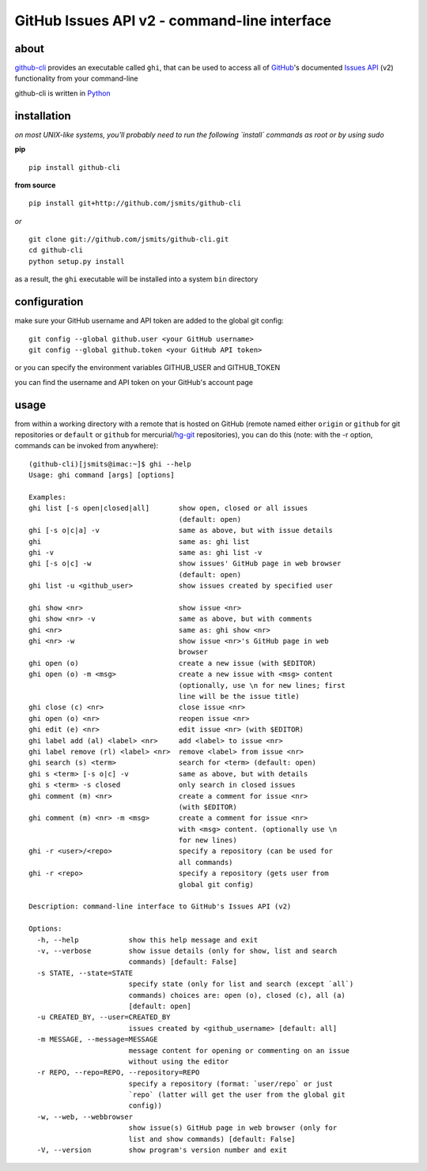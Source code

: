 =============================================
GitHub Issues API v2 - command-line interface
=============================================

about
*****
`github-cli <http://github-cli.readthedocs.org/>`_ provides an 
executable called ``ghi``, that can be used to access all of `GitHub 
<https://github.com/>`_'s documented `Issues API 
<http://develop.github.com/p/issues.html>`_ (v2) functionality from your 
command-line

github-cli is written in `Python <http://www.python.org/>`_

installation
************

*on most UNIX-like systems, you'll probably need to run the following 
`install` commands as root or by using sudo*

**pip**

::

  pip install github-cli

**from source**

::

  pip install git+http://github.com/jsmits/github-cli

*or*

::

  git clone git://github.com/jsmits/github-cli.git
  cd github-cli
  python setup.py install

as a result, the ``ghi`` executable will be installed into a system ``bin`` 
directory

configuration
*************
make sure your GitHub username and API token are added to the global git config::

  git config --global github.user <your GitHub username>
  git config --global github.token <your GitHub API token>

or you can specify the environment variables GITHUB_USER and GITHUB_TOKEN

you can find the username and API token on your GitHub's account page

usage
*****
from within a working directory with a remote that is hosted on
GitHub (remote named either ``origin`` or ``github`` for git repositories or 
``default`` or ``github`` for mercurial/`hg-git <http://hg-git.github.com/>`_ repositories), you can do this (note: with
the -r option, commands can be invoked from anywhere):

::

  (github-cli)[jsmits@imac:~]$ ghi --help
  Usage: ghi command [args] [options]
  
  Examples:
  ghi list [-s open|closed|all]       show open, closed or all issues
                                      (default: open)
  ghi [-s o|c|a] -v                   same as above, but with issue details
  ghi                                 same as: ghi list
  ghi -v                              same as: ghi list -v
  ghi [-s o|c] -w                     show issues' GitHub page in web browser
                                      (default: open)
  ghi list -u <github_user>           show issues created by specified user
  
  ghi show <nr>                       show issue <nr>
  ghi show <nr> -v                    same as above, but with comments
  ghi <nr>                            same as: ghi show <nr>
  ghi <nr> -w                         show issue <nr>'s GitHub page in web
                                      browser
  ghi open (o)                        create a new issue (with $EDITOR)
  ghi open (o) -m <msg>               create a new issue with <msg> content 
                                      (optionally, use \n for new lines; first 
                                      line will be the issue title)
  ghi close (c) <nr>                  close issue <nr>
  ghi open (o) <nr>                   reopen issue <nr>
  ghi edit (e) <nr>                   edit issue <nr> (with $EDITOR)
  ghi label add (al) <label> <nr>     add <label> to issue <nr>
  ghi label remove (rl) <label> <nr>  remove <label> from issue <nr>
  ghi search (s) <term>               search for <term> (default: open)
  ghi s <term> [-s o|c] -v            same as above, but with details
  ghi s <term> -s closed              only search in closed issues
  ghi comment (m) <nr>                create a comment for issue <nr>
                                      (with $EDITOR)
  ghi comment (m) <nr> -m <msg>       create a comment for issue <nr>
                                      with <msg> content. (optionally use \n
                                      for new lines)
  ghi -r <user>/<repo>                specify a repository (can be used for
                                      all commands)
  ghi -r <repo>                       specify a repository (gets user from
                                      global git config)
  
  Description: command-line interface to GitHub's Issues API (v2)
  
  Options:
    -h, --help            show this help message and exit
    -v, --verbose         show issue details (only for show, list and search
                          commands) [default: False]
    -s STATE, --state=STATE
                          specify state (only for list and search (except `all`)
                          commands) choices are: open (o), closed (c), all (a)
                          [default: open]
    -u CREATED_BY, --user=CREATED_BY
                          issues created by <github_username> [default: all]
    -m MESSAGE, --message=MESSAGE
                          message content for opening or commenting on an issue
                          without using the editor
    -r REPO, --repo=REPO, --repository=REPO
                          specify a repository (format: `user/repo` or just
                          `repo` (latter will get the user from the global git
                          config))
    -w, --web, --webbrowser
                          show issue(s) GitHub page in web browser (only for
                          list and show commands) [default: False]
    -V, --version         show program's version number and exit
